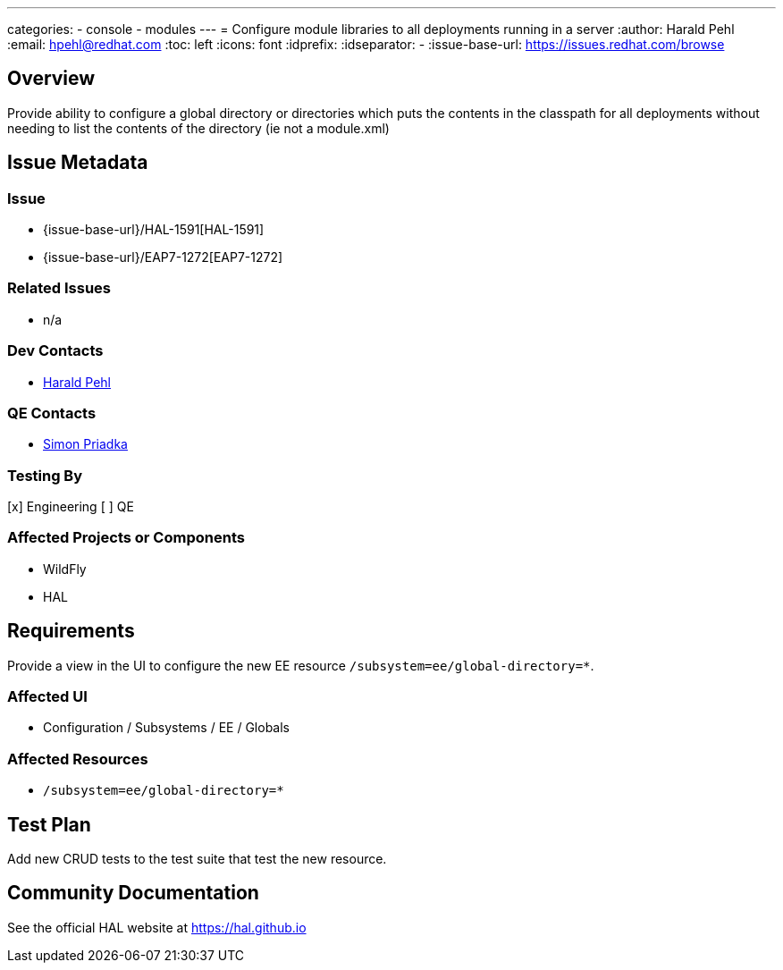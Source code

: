 ---
categories:
  - console
  - modules
---
= Configure module libraries to all deployments running in a server
:author:            Harald Pehl
:email:             hpehl@redhat.com
:toc:               left
:icons:             font
:idprefix:
:idseparator:       -
:issue-base-url:    https://issues.redhat.com/browse

== Overview

Provide ability to configure a global directory or directories which puts the contents in the classpath for all deployments without needing to list the contents of the directory (ie not a module.xml)

== Issue Metadata

=== Issue

* {issue-base-url}/HAL-1591[HAL-1591]
* {issue-base-url}/EAP7-1272[EAP7-1272]

=== Related Issues

* n/a

=== Dev Contacts

* mailto:hpehl@redhat.com[Harald Pehl]

=== QE Contacts

* mailto:spriadka@redhat.com[Simon Priadka]

=== Testing By

[x] Engineering
[ ] QE

=== Affected Projects or Components

* WildFly
* HAL

== Requirements

Provide a view in the UI to configure the new EE resource `/subsystem=ee/global-directory=*`.

=== Affected UI

* Configuration / Subsystems / EE / Globals

=== Affected Resources

* `/subsystem=ee/global-directory=*`

== Test Plan

Add new CRUD tests to the test suite that test the new resource.

== Community Documentation

See the official HAL website at https://hal.github.io
